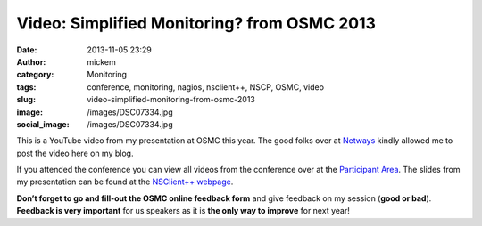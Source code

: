 Video: Simplified Monitoring? from OSMC 2013
############################################
:date: 2013-11-05 23:29
:author: mickem
:category: Monitoring
:tags: conference, monitoring, nagios, nsclient++, NSCP, OSMC, video
:slug: video-simplified-monitoring-from-osmc-2013
:image: /images/DSC07334.jpg
:social_image: /images/DSC07334.jpg

This is a YouTube video from my presentation at
OSMC this year. The good folks over at
`Netways <http://www.netways.de/>`__ kindly allowed me to post the video
here on my blog.

.. PELICAN_END_SUMMARY

If you attended the conference you can view all videos from the
conference over at the `Participant
Area <http://www.netways.de/en/osmc/osmc_2013/participant_area/>`__. The
slides from my presentation can be found at the `NSClient++
webpage <http://nsclient.org/nscp/wiki/conferences/osmc/2013>`__.

.. youtube:: XRY-aaqBah8#t=3180

**Don’t forget to go and fill-out the OSMC online feedback form** and
give feedback on my session (**good or bad**). **Feedback is very
important** for us speakers as it is **the only way to improve** for
next year!

